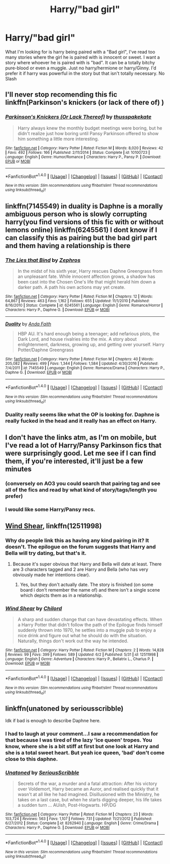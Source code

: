 #+TITLE: Harry/"bad girl"

* Harry/"bad girl"
:PROPERTIES:
:Author: TLLT14
:Score: 12
:DateUnix: 1497545552.0
:DateShort: 2017-Jun-15
:FlairText: Request
:END:
What I'm looking for is harry being paired with a "Bad girl", I've read too many stories where the girl he is paired with is innocent or sweet. I want a story where whoever he is paired with is "bad". It can be a totally bitchy pure-blood or even a muggle. Just no harry/hermione or harry/Ginny. I'd prefer it if harry was powerful in the story but that isn't totally necessary. No Slash


** I'll never stop recomending this fic linkffn(Parkinson's knickers (or lack of there of) )
:PROPERTIES:
:Author: DrTacoLord
:Score: 5
:DateUnix: 1497551855.0
:DateShort: 2017-Jun-15
:END:

*** [[http://www.fanfiction.net/s/10100723/1/][*/Parkinson's Knickers (Or Lack Thereof)/*]] by [[https://www.fanfiction.net/u/3072033/thusspakekate][/thusspakekate/]]

#+begin_quote
  Harry always knew the monthly budget meetings were boring, but he didn't realize just how boring until Pansy Parkinson offered to show him something a little more interesting.
#+end_quote

^{/Site/: [[http://www.fanfiction.net/][fanfiction.net]] *|* /Category/: Harry Potter *|* /Rated/: Fiction M *|* /Words/: 8,020 *|* /Reviews/: 42 *|* /Favs/: 492 *|* /Follows/: 166 *|* /Published/: 2/11/2014 *|* /Status/: Complete *|* /id/: 10100723 *|* /Language/: English *|* /Genre/: Humor/Romance *|* /Characters/: Harry P., Pansy P. *|* /Download/: [[http://www.ff2ebook.com/old/ffn-bot/index.php?id=10100723&source=ff&filetype=epub][EPUB]] or [[http://www.ff2ebook.com/old/ffn-bot/index.php?id=10100723&source=ff&filetype=mobi][MOBI]]}

--------------

*FanfictionBot*^{1.4.0} *|* [[[https://github.com/tusing/reddit-ffn-bot/wiki/Usage][Usage]]] | [[[https://github.com/tusing/reddit-ffn-bot/wiki/Changelog][Changelog]]] | [[[https://github.com/tusing/reddit-ffn-bot/issues/][Issues]]] | [[[https://github.com/tusing/reddit-ffn-bot/][GitHub]]] | [[[https://www.reddit.com/message/compose?to=tusing][Contact]]]

^{/New in this version: Slim recommendations using/ ffnbot!slim! /Thread recommendations using/ linksub(thread_id)!}
:PROPERTIES:
:Author: FanfictionBot
:Score: 1
:DateUnix: 1497551896.0
:DateShort: 2017-Jun-15
:END:


** linkffn(7145549) in duality is Daphne is a morally ambiguous person who is slowly corrupting harry(you find versions of this fic with or without lemons online) linkffn(6245561) I dont know if I can classify this as pairing but the bad girl part and them having a relationship is there
:PROPERTIES:
:Score: 4
:DateUnix: 1497547683.0
:DateShort: 2017-Jun-15
:END:

*** [[http://www.fanfiction.net/s/6245561/1/][*/The Lies that Bind/*]] by [[https://www.fanfiction.net/u/522075/Zephros][/Zephros/]]

#+begin_quote
  In the midst of his sixth year, Harry rescues Daphne Greengrass from an unpleasant fate. While innocent affection grows, a shadow has been cast into the Chosen One's life that might herald him down a darker path. A path his own actions may yet create.
#+end_quote

^{/Site/: [[http://www.fanfiction.net/][fanfiction.net]] *|* /Category/: Harry Potter *|* /Rated/: Fiction M *|* /Chapters/: 12 *|* /Words/: 64,867 *|* /Reviews/: 463 *|* /Favs/: 1,162 *|* /Follows/: 655 *|* /Updated/: 11/1/2010 *|* /Published/: 8/16/2010 *|* /Status/: Complete *|* /id/: 6245561 *|* /Language/: English *|* /Genre/: Romance/Horror *|* /Characters/: Harry P., Daphne G. *|* /Download/: [[http://www.ff2ebook.com/old/ffn-bot/index.php?id=6245561&source=ff&filetype=epub][EPUB]] or [[http://www.ff2ebook.com/old/ffn-bot/index.php?id=6245561&source=ff&filetype=mobi][MOBI]]}

--------------

[[http://www.fanfiction.net/s/7145549/1/][*/Duality/*]] by [[https://www.fanfiction.net/u/1191684/Anda-Faith][/Anda Faith/]]

#+begin_quote
  HBP AU. It's hard enough being a teenager; add nefarious plots, the Dark Lord, and house rivalries into the mix. A story about enlightenment, darkness, growing up, and getting over yourself. Harry Potter/Daphne Greengrass
#+end_quote

^{/Site/: [[http://www.fanfiction.net/][fanfiction.net]] *|* /Category/: Harry Potter *|* /Rated/: Fiction M *|* /Chapters/: 40 *|* /Words/: 205,082 *|* /Reviews/: 499 *|* /Favs/: 1,344 *|* /Follows/: 1,584 *|* /Updated/: 4/30/2016 *|* /Published/: 7/4/2011 *|* /id/: 7145549 *|* /Language/: English *|* /Genre/: Romance/Drama *|* /Characters/: Harry P., Daphne G. *|* /Download/: [[http://www.ff2ebook.com/old/ffn-bot/index.php?id=7145549&source=ff&filetype=epub][EPUB]] or [[http://www.ff2ebook.com/old/ffn-bot/index.php?id=7145549&source=ff&filetype=mobi][MOBI]]}

--------------

*FanfictionBot*^{1.4.0} *|* [[[https://github.com/tusing/reddit-ffn-bot/wiki/Usage][Usage]]] | [[[https://github.com/tusing/reddit-ffn-bot/wiki/Changelog][Changelog]]] | [[[https://github.com/tusing/reddit-ffn-bot/issues/][Issues]]] | [[[https://github.com/tusing/reddit-ffn-bot/][GitHub]]] | [[[https://www.reddit.com/message/compose?to=tusing][Contact]]]

^{/New in this version: Slim recommendations using/ ffnbot!slim! /Thread recommendations using/ linksub(thread_id)!}
:PROPERTIES:
:Author: FanfictionBot
:Score: 1
:DateUnix: 1497547712.0
:DateShort: 2017-Jun-15
:END:


*** Duality really seems like what the OP is looking for. Daphne is really fucked in the head and it really has an effect on Harry.
:PROPERTIES:
:Author: NeutralDjinn
:Score: 1
:DateUnix: 1497634867.0
:DateShort: 2017-Jun-16
:END:


** I don't have the links atm, as I'm on mobile, but I've read a lot of Harry/Pansy Parkinson fics that were surprisingly good. Let me see if I can find them, if you're interested, it'll just be a few minutes
:PROPERTIES:
:Author: Thestias
:Score: 2
:DateUnix: 1497546494.0
:DateShort: 2017-Jun-15
:END:

*** (conversely on AO3 you could search that pairing tag and see all of the fics and read by what kind of story/tags/length you prefer)
:PROPERTIES:
:Author: Thestias
:Score: 1
:DateUnix: 1497546552.0
:DateShort: 2017-Jun-15
:END:


*** I would like some Harry/Pansy recs.
:PROPERTIES:
:Author: onlytoask
:Score: 1
:DateUnix: 1497564699.0
:DateShort: 2017-Jun-16
:END:


** [[https://m.fanfiction.net/s/12511998/1/][Wind Shear]], linkffn(12511998)
:PROPERTIES:
:Author: InquisitorCOC
:Score: 2
:DateUnix: 1497546080.0
:DateShort: 2017-Jun-15
:END:

*** Why do people link this as having any kind pairing in it? It doesn't. The epilogue on the forum suggests that Harry and Bella will try dating, but that's it.
:PROPERTIES:
:Author: lord_geryon
:Score: 7
:DateUnix: 1497557902.0
:DateShort: 2017-Jun-16
:END:

**** Because it's super obvious that Harry and Bella will date at least. There are 3 characters tagged and 2 are Harry and Bella (who has very obviously made her intentions clear).
:PROPERTIES:
:Author: Ironworkshop
:Score: 0
:DateUnix: 1497576178.0
:DateShort: 2017-Jun-16
:END:

***** Yes, but they don't actually date. The story is finished (on some board i don't remember the name of) and there isn't a single scene which depicts them as in a relationship.
:PROPERTIES:
:Author: Phezh
:Score: 3
:DateUnix: 1497594890.0
:DateShort: 2017-Jun-16
:END:


*** [[http://www.fanfiction.net/s/12511998/1/][*/Wind Shear/*]] by [[https://www.fanfiction.net/u/67673/Chilord][/Chilord/]]

#+begin_quote
  A sharp and sudden change that can have devastating effects. When a Harry Potter that didn't follow the path of the Epilogue finds himself suddenly thrown into 1970, he settles into a muggle pub to enjoy a nice drink and figure out what he should do with the situation. Naturally, things don't work out the way he intended.
#+end_quote

^{/Site/: [[http://www.fanfiction.net/][fanfiction.net]] *|* /Category/: Harry Potter *|* /Rated/: Fiction M *|* /Chapters/: 2 *|* /Words/: 14,828 *|* /Reviews/: 99 *|* /Favs/: 399 *|* /Follows/: 589 *|* /Updated/: 6/2 *|* /Published/: 5/31 *|* /id/: 12511998 *|* /Language/: English *|* /Genre/: Adventure *|* /Characters/: Harry P., Bellatrix L., Charlus P. *|* /Download/: [[http://www.ff2ebook.com/old/ffn-bot/index.php?id=12511998&source=ff&filetype=epub][EPUB]] or [[http://www.ff2ebook.com/old/ffn-bot/index.php?id=12511998&source=ff&filetype=mobi][MOBI]]}

--------------

*FanfictionBot*^{1.4.0} *|* [[[https://github.com/tusing/reddit-ffn-bot/wiki/Usage][Usage]]] | [[[https://github.com/tusing/reddit-ffn-bot/wiki/Changelog][Changelog]]] | [[[https://github.com/tusing/reddit-ffn-bot/issues/][Issues]]] | [[[https://github.com/tusing/reddit-ffn-bot/][GitHub]]] | [[[https://www.reddit.com/message/compose?to=tusing][Contact]]]

^{/New in this version: Slim recommendations using/ ffnbot!slim! /Thread recommendations using/ linksub(thread_id)!}
:PROPERTIES:
:Author: FanfictionBot
:Score: 2
:DateUnix: 1497546090.0
:DateShort: 2017-Jun-15
:END:


** linkffn(unatoned by seriousscribble)

Idk if bad is enough to describe Daphne here.
:PROPERTIES:
:Author: T0lias
:Score: 1
:DateUnix: 1497556102.0
:DateShort: 2017-Jun-16
:END:

*** I had to laugh at your comment...I saw a recommendation for that because I was tired of the lazy 'ice queen' tropes. You know, where she is a bit stiff at first but one look at Harry and she is a total sweet heart. But yeah ice queen, 'bad' don't come close to this daphne.
:PROPERTIES:
:Author: liverbuzzz
:Score: 2
:DateUnix: 1497576051.0
:DateShort: 2017-Jun-16
:END:


*** [[http://www.fanfiction.net/s/8262940/1/][*/Unatoned/*]] by [[https://www.fanfiction.net/u/1232425/SeriousScribble][/SeriousScribble/]]

#+begin_quote
  Secrets of the war, a murder and a fatal attraction: After his victory over Voldemort, Harry became an Auror, and realised quickly that it wasn't at all like he had imagined. Disillusioned with the Ministry, he takes on a last case, but when he starts digging deeper, his life takes a sudden turn ... AUish, Post-Hogwarts. HP/DG
#+end_quote

^{/Site/: [[http://www.fanfiction.net/][fanfiction.net]] *|* /Category/: Harry Potter *|* /Rated/: Fiction M *|* /Chapters/: 23 *|* /Words/: 103,724 *|* /Reviews/: 563 *|* /Favs/: 1,107 *|* /Follows/: 731 *|* /Updated/: 11/21/2012 *|* /Published/: 6/27/2012 *|* /Status/: Complete *|* /id/: 8262940 *|* /Language/: English *|* /Genre/: Crime/Drama *|* /Characters/: Harry P., Daphne G. *|* /Download/: [[http://www.ff2ebook.com/old/ffn-bot/index.php?id=8262940&source=ff&filetype=epub][EPUB]] or [[http://www.ff2ebook.com/old/ffn-bot/index.php?id=8262940&source=ff&filetype=mobi][MOBI]]}

--------------

*FanfictionBot*^{1.4.0} *|* [[[https://github.com/tusing/reddit-ffn-bot/wiki/Usage][Usage]]] | [[[https://github.com/tusing/reddit-ffn-bot/wiki/Changelog][Changelog]]] | [[[https://github.com/tusing/reddit-ffn-bot/issues/][Issues]]] | [[[https://github.com/tusing/reddit-ffn-bot/][GitHub]]] | [[[https://www.reddit.com/message/compose?to=tusing][Contact]]]

^{/New in this version: Slim recommendations using/ ffnbot!slim! /Thread recommendations using/ linksub(thread_id)!}
:PROPERTIES:
:Author: FanfictionBot
:Score: 1
:DateUnix: 1497556118.0
:DateShort: 2017-Jun-16
:END:
